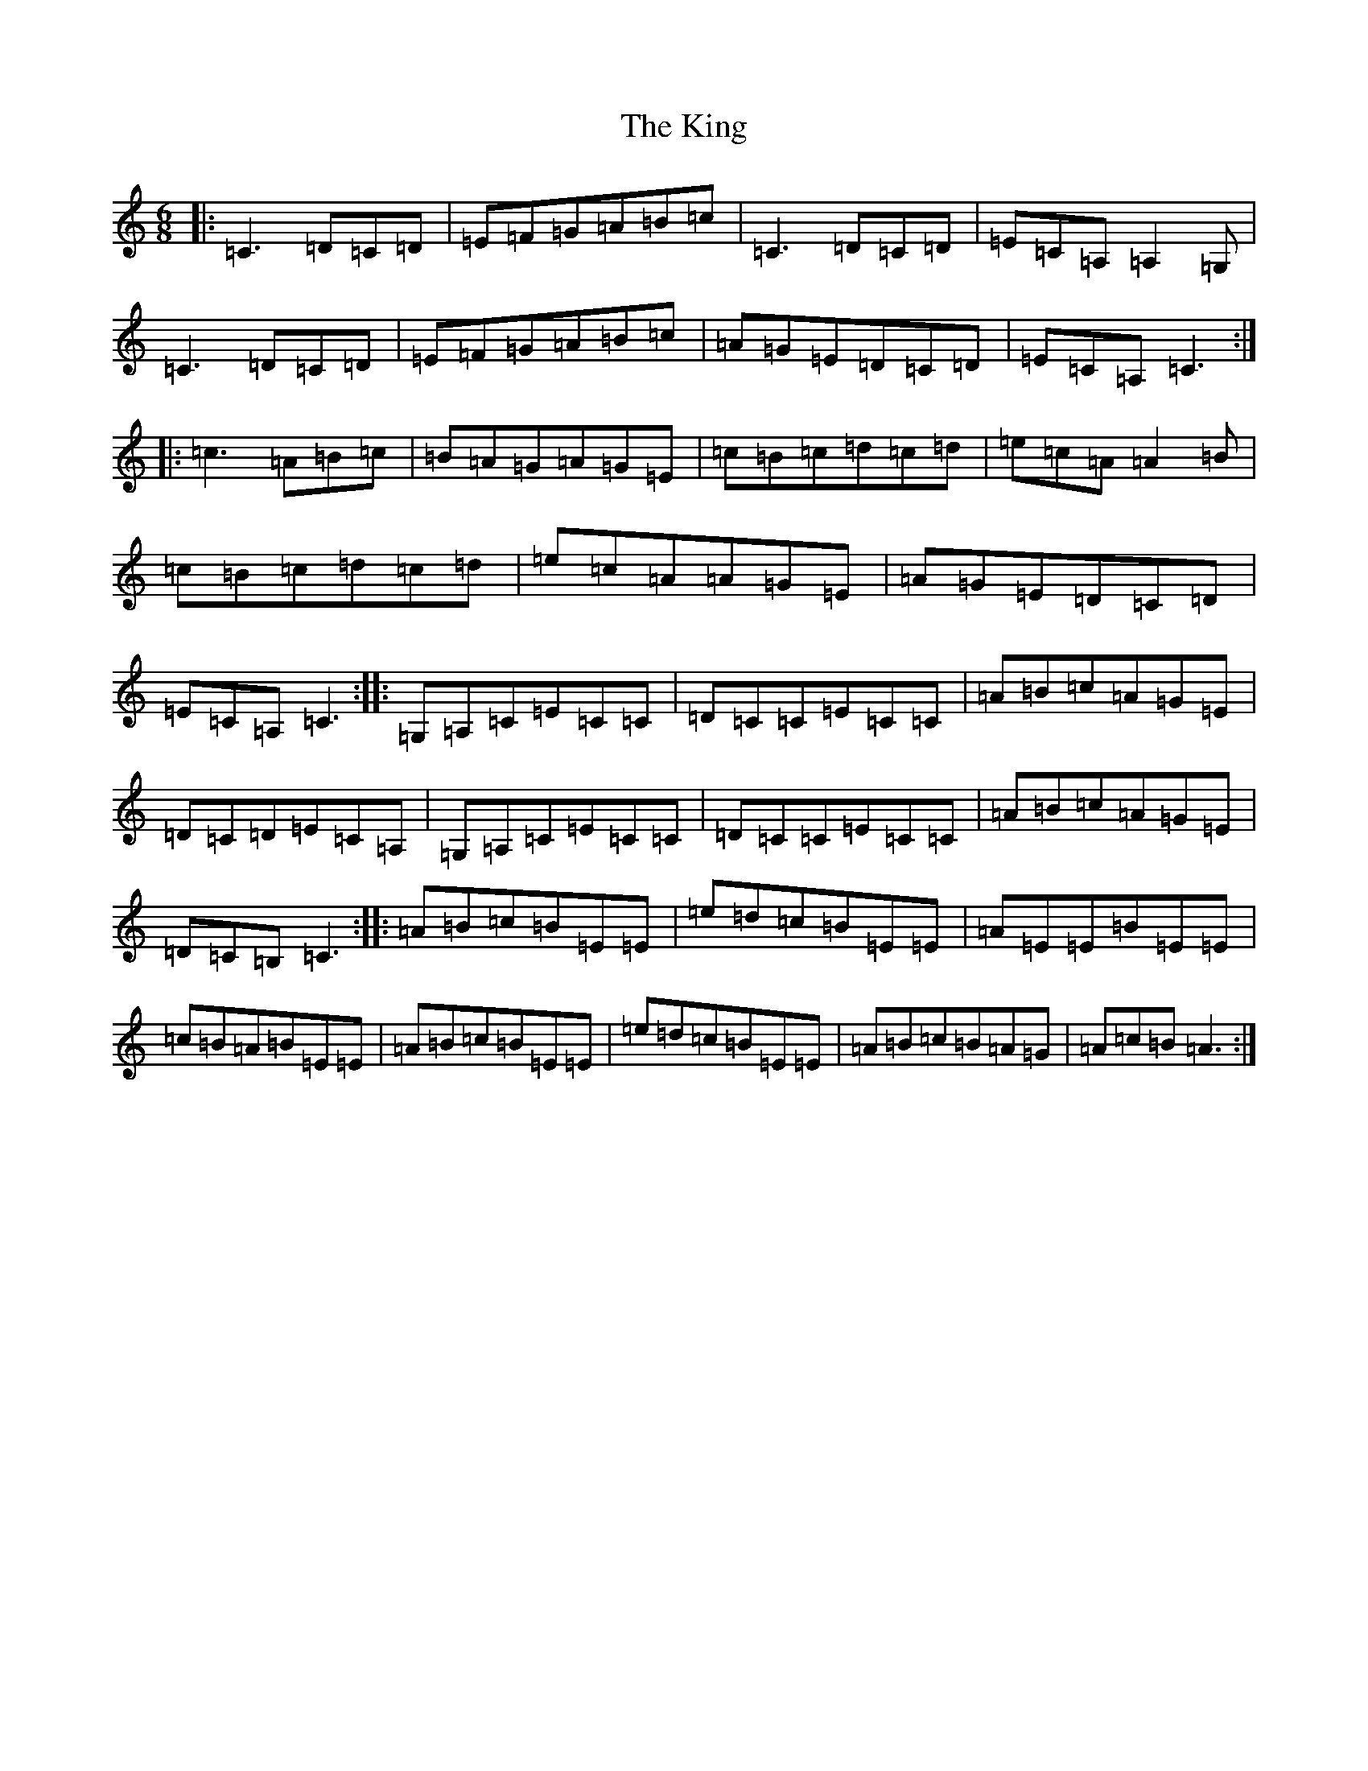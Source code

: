 X: 11532
T: King, The
S: https://thesession.org/tunes/7514#setting18982
Z: G Major
R: jig
M: 6/8
L: 1/8
K: C Major
|:=C3=D=C=D|=E=F=G=A=B=c|=C3=D=C=D|=E=C=A,=A,2=G,|=C3=D=C=D|=E=F=G=A=B=c|=A=G=E=D=C=D|=E=C=A,=C3:||:=c3=A=B=c|=B=A=G=A=G=E|=c=B=c=d=c=d|=e=c=A=A2=B|=c=B=c=d=c=d|=e=c=A=A=G=E|=A=G=E=D=C=D|=E=C=A,=C3:||:=G,=A,=C=E=C=C|=D=C=C=E=C=C|=A=B=c=A=G=E|=D=C=D=E=C=A,|=G,=A,=C=E=C=C|=D=C=C=E=C=C|=A=B=c=A=G=E|=D=C=B,=C3:||:=A=B=c=B=E=E|=e=d=c=B=E=E|=A=E=E=B=E=E|=c=B=A=B=E=E|=A=B=c=B=E=E|=e=d=c=B=E=E|=A=B=c=B=A=G|=A=c=B=A3:|